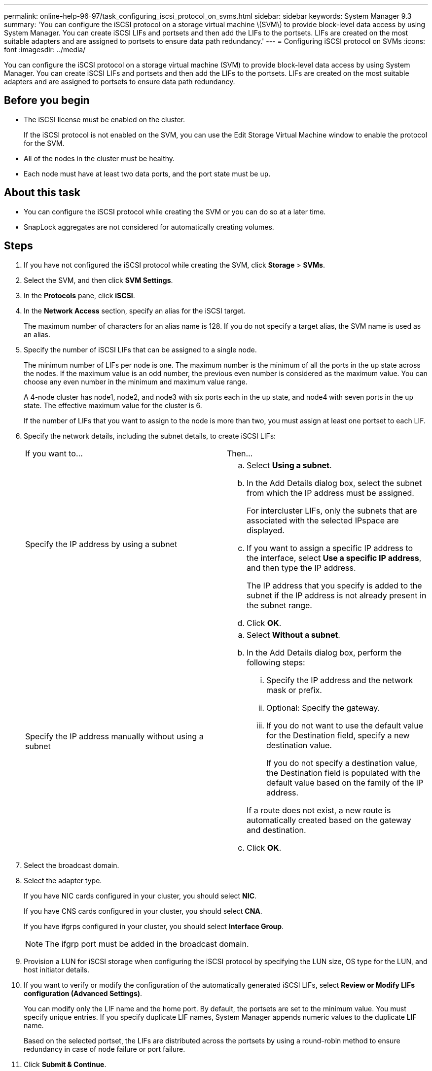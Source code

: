 ---
permalink: online-help-96-97/task_configuring_iscsi_protocol_on_svms.html
sidebar: sidebar
keywords: System Manager 9.3
summary: 'You can configure the iSCSI protocol on a storage virtual machine \(SVM\) to provide block-level data access by using System Manager. You can create iSCSI LIFs and portsets and then add the LIFs to the portsets. LIFs are created on the most suitable adapters and are assigned to portsets to ensure data path redundancy.'
---
= Configuring iSCSI protocol on SVMs
:icons: font
:imagesdir: ../media/

[.lead]
You can configure the iSCSI protocol on a storage virtual machine (SVM) to provide block-level data access by using System Manager. You can create iSCSI LIFs and portsets and then add the LIFs to the portsets. LIFs are created on the most suitable adapters and are assigned to portsets to ensure data path redundancy.

== Before you begin

* The iSCSI license must be enabled on the cluster.
+
If the iSCSI protocol is not enabled on the SVM, you can use the Edit Storage Virtual Machine window to enable the protocol for the SVM.

* All of the nodes in the cluster must be healthy.
* Each node must have at least two data ports, and the port state must be `up`.

== About this task

* You can configure the iSCSI protocol while creating the SVM or you can do so at a later time.
* SnapLock aggregates are not considered for automatically creating volumes.

== Steps

. If you have not configured the iSCSI protocol while creating the SVM, click *Storage* > *SVMs*.
. Select the SVM, and then click *SVM Settings*.
. In the *Protocols* pane, click *iSCSI*.
. In the *Network Access* section, specify an alias for the iSCSI target.
+
The maximum number of characters for an alias name is 128. If you do not specify a target alias, the SVM name is used as an alias.

. Specify the number of iSCSI LIFs that can be assigned to a single node.
+
The minimum number of LIFs per node is one. The maximum number is the minimum of all the ports in the `up` state across the nodes. If the maximum value is an odd number, the previous even number is considered as the maximum value. You can choose any even number in the minimum and maximum value range.
+
A 4-node cluster has node1, node2, and node3 with six ports each in the `up` state, and node4 with seven ports in the `up` state. The effective maximum value for the cluster is 6.
+
If the number of LIFs that you want to assign to the node is more than two, you must assign at least one portset to each LIF.

. Specify the network details, including the subnet details, to create iSCSI LIFs:
+
|===
| If you want to...| Then...
a|
Specify the IP address by using a subnet
a|

 .. Select *Using a subnet*.
 .. In the Add Details dialog box, select the subnet from which the IP address must be assigned.
+
For intercluster LIFs, only the subnets that are associated with the selected IPspace are displayed.

 .. If you want to assign a specific IP address to the interface, select *Use a specific IP address*, and then type the IP address.
+
The IP address that you specify is added to the subnet if the IP address is not already present in the subnet range.

 .. Click *OK*.

a|
Specify the IP address manually without using a subnet
a|

 .. Select *Without a subnet*.
 .. In the Add Details dialog box, perform the following steps:
  ... Specify the IP address and the network mask or prefix.
  ... Optional: Specify the gateway.
  ... If you do not want to use the default value for the Destination field, specify a new destination value.
+
If you do not specify a destination value, the Destination field is populated with the default value based on the family of the IP address.

+
If a route does not exist, a new route is automatically created based on the gateway and destination.
 .. Click *OK*.

+
|===

. Select the broadcast domain.
. Select the adapter type.
+
If you have NIC cards configured in your cluster, you should select *NIC*.
+
If you have CNS cards configured in your cluster, you should select *CNA*.
+
If you have ifgrps configured in your cluster, you should select *Interface Group*.
+
[NOTE]
====
The ifgrp port must be added in the broadcast domain.
====

. Provision a LUN for iSCSI storage when configuring the iSCSI protocol by specifying the LUN size, OS type for the LUN, and host initiator details.
. If you want to verify or modify the configuration of the automatically generated iSCSI LIFs, select *Review or Modify LIFs configuration (Advanced Settings)*.
+
You can modify only the LIF name and the home port. By default, the portsets are set to the minimum value. You must specify unique entries. If you specify duplicate LIF names, System Manager appends numeric values to the duplicate LIF name.
+
Based on the selected portset, the LIFs are distributed across the portsets by using a round-robin method to ensure redundancy in case of node failure or port failure.

. Click *Submit & Continue*.

== Results

The iSCSI LIFs and portsets are created with the specified configuration. The LIFs are distributed among the portsets based on the selected portset. The iSCSI service is started if all of the LIFs are successfully created.

If LIF creation fails, you can create the LIFs by using the Network Interfaces window, attach the LIFs to the portsets by using the LUNs window, and then start the iSCSI service by using the iSCSI window.
